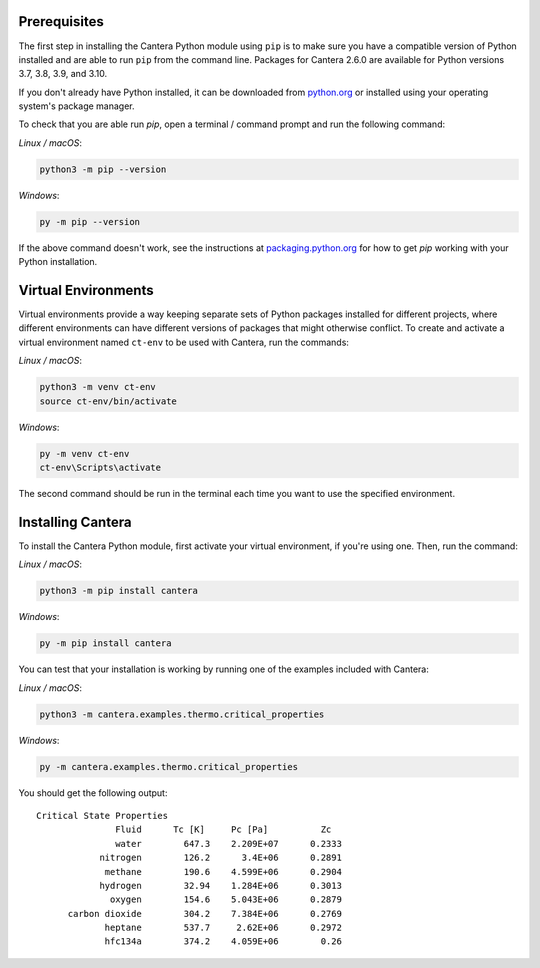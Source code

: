 .. title: Installing Cantera with Pip
.. slug: pip-install
.. description: Installation instructions for Cantera using Pip
.. type: text
.. _sec-install-pip:

.. jumbotron::

   .. raw:: html

      <h1 class="display-4">Installing with Pip</h1>

   .. class:: lead

      `Pip <https://pip.pypa.io/en/stable/>`__ is a package installer for Python that
      can be used to install the Cantera Python module from
      `PyPI <https://pypi.org/project/Cantera/>`__.

Prerequisites
=============

The first step in installing the Cantera Python module using ``pip`` is to make sure you
have a compatible version of Python installed and are able to run ``pip`` from the
command line. Packages for Cantera 2.6.0 are available for Python versions 3.7, 3.8,
3.9, and 3.10.

If you don't already have Python installed, it can be downloaded from
`python.org <https://www.python.org/>`__ or installed using your operating system's
package manager.

To check that you are able run `pip`, open a terminal / command prompt and run the
following command:

*Linux / macOS*:

.. code:: shell

   python3 -m pip --version

*Windows*:

.. code:: shell

   py -m pip --version

If the above command doesn't work, see the instructions at
`packaging.python.org <https://packaging.python.org/en/latest/tutorials/installing-packages/>`__
for how to get `pip` working with your Python installation.

Virtual Environments
====================

Virtual environments provide a way keeping separate sets of Python packages installed
for different projects, where different environments can have different versions of
packages that might otherwise conflict. To create and activate a virtual environment
named ``ct-env`` to be used with Cantera, run the commands:

*Linux / macOS*:

.. code:: shell

   python3 -m venv ct-env
   source ct-env/bin/activate


*Windows*:

.. code:: bat

   py -m venv ct-env
   ct-env\Scripts\activate

The second command should be run in the terminal each time you want to use the specified
environment.

Installing Cantera
==================

To install the Cantera Python module, first activate your virtual environment, if you're
using one. Then, run the command:

*Linux / macOS*:

.. code:: shell

   python3 -m pip install cantera

*Windows*:

.. code:: bat

   py -m pip install cantera

You can test that your installation is working by running one of the examples included
with Cantera:

*Linux / macOS*:

.. code:: shell

   python3 -m cantera.examples.thermo.critical_properties

*Windows*:

.. code:: bat

   py -m cantera.examples.thermo.critical_properties

You should get the following output::

   Critical State Properties
                  Fluid      Tc [K]     Pc [Pa]          Zc
                  water        647.3    2.209E+07      0.2333
               nitrogen        126.2      3.4E+06      0.2891
                methane        190.6    4.599E+06      0.2904
               hydrogen        32.94    1.284E+06      0.3013
                 oxygen        154.6    5.043E+06      0.2879
         carbon dioxide        304.2    7.384E+06      0.2769
                heptane        537.7     2.62E+06      0.2972
                hfc134a        374.2    4.059E+06        0.26

